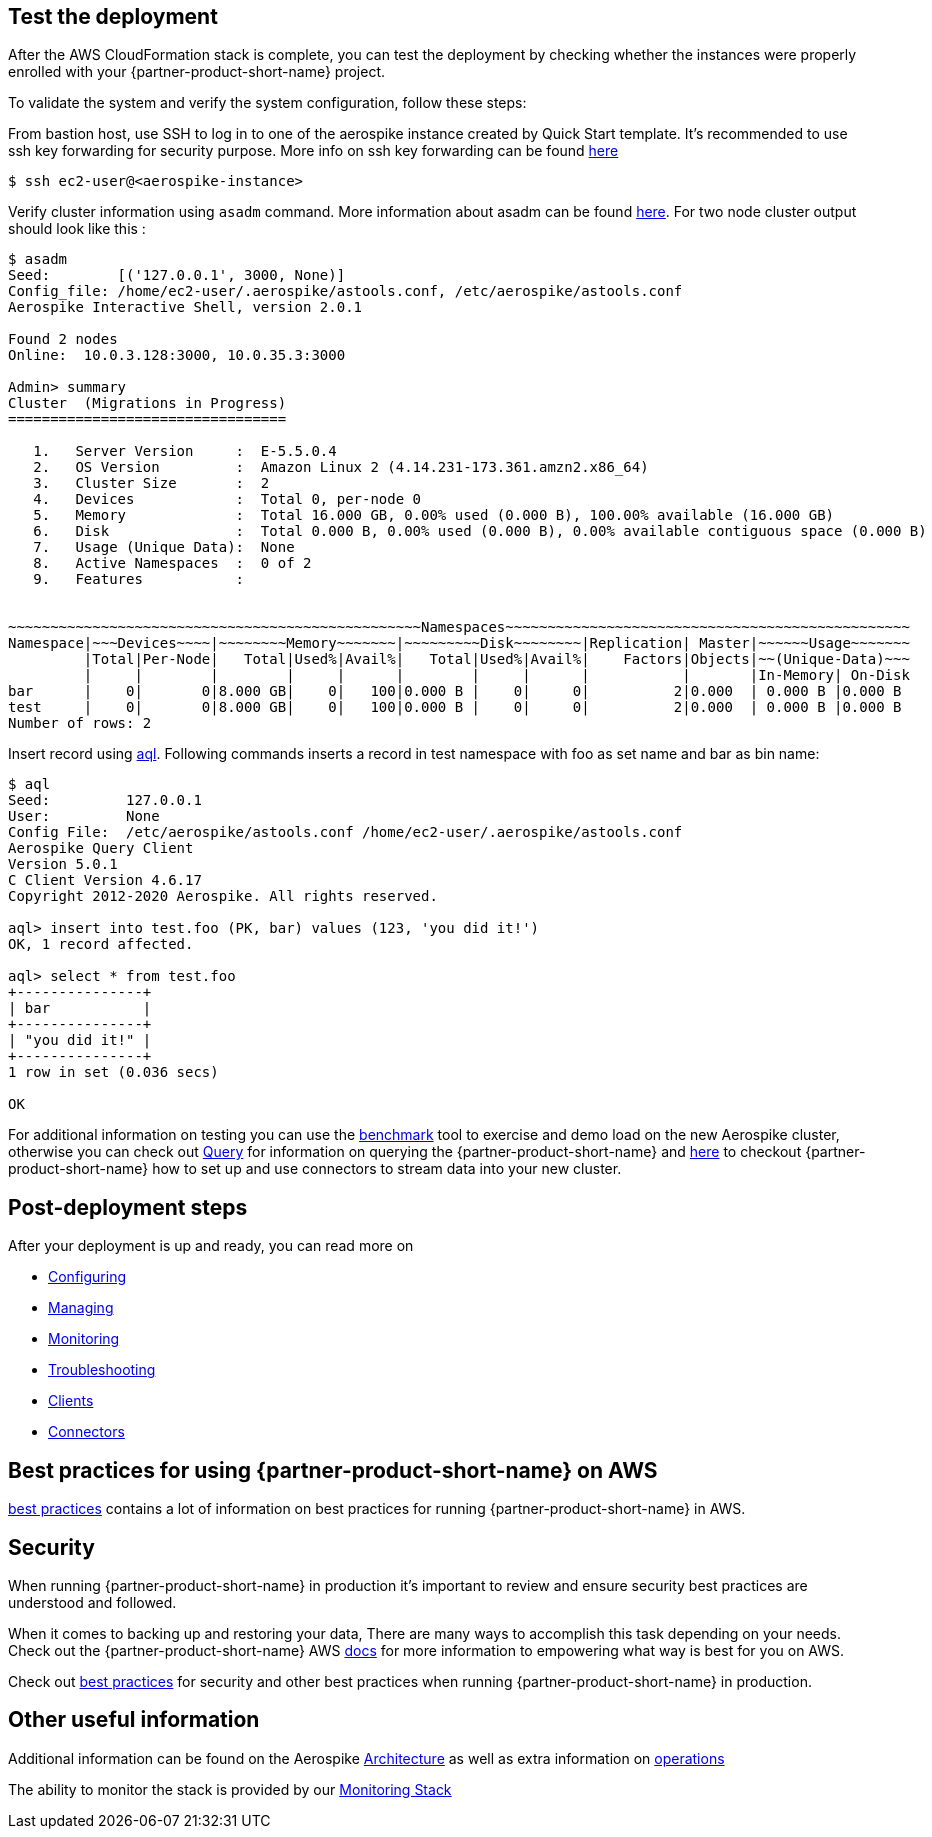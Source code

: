 // Add steps as necessary for accessing the software, post-configuration, and testing. Don’t include full usage instructions for your software, but add links to your product documentation for that information.
//Should any sections not be applicable, remove them

== Test the deployment
// If steps are required to test the deployment, add them here. If not, remove the heading
After the AWS CloudFormation stack is complete, you can test the deployment by checking whether the instances were properly enrolled with your {partner-product-short-name} project.

To validate the system and verify the system configuration, follow these steps:

From bastion host, use SSH to log in to one of the aerospike instance created by Quick Start template. It's recommended to use ssh key forwarding for security purpose. More info on ssh key forwarding can be found https://docs.github.com/en/developers/overview/using-ssh-agent-forwarding[here]
----
$ ssh ec2-user@<aerospike-instance>
----

Verify cluster information using `asadm` command. More information about asadm can be found https://docs.aerospike.com/docs/tools/asadm/[here]. For two node cluster output should look like this : 
----
$ asadm
Seed:        [('127.0.0.1', 3000, None)]
Config_file: /home/ec2-user/.aerospike/astools.conf, /etc/aerospike/astools.conf
Aerospike Interactive Shell, version 2.0.1

Found 2 nodes
Online:  10.0.3.128:3000, 10.0.35.3:3000

Admin> summary
Cluster  (Migrations in Progress)
=================================

   1.   Server Version     :  E-5.5.0.4
   2.   OS Version         :  Amazon Linux 2 (4.14.231-173.361.amzn2.x86_64)
   3.   Cluster Size       :  2
   4.   Devices            :  Total 0, per-node 0
   5.   Memory             :  Total 16.000 GB, 0.00% used (0.000 B), 100.00% available (16.000 GB)
   6.   Disk               :  Total 0.000 B, 0.00% used (0.000 B), 0.00% available contiguous space (0.000 B)
   7.   Usage (Unique Data):  None
   8.   Active Namespaces  :  0 of 2
   9.   Features           :


~~~~~~~~~~~~~~~~~~~~~~~~~~~~~~~~~~~~~~~~~~~~~~~~~Namespaces~~~~~~~~~~~~~~~~~~~~~~~~~~~~~~~~~~~~~~~~~~~~~~~~
Namespace|~~~Devices~~~~|~~~~~~~~Memory~~~~~~~|~~~~~~~~~Disk~~~~~~~~|Replication| Master|~~~~~~Usage~~~~~~~
         |Total|Per-Node|   Total|Used%|Avail%|   Total|Used%|Avail%|    Factors|Objects|~~(Unique-Data)~~~
         |     |        |        |     |      |        |     |      |           |       |In-Memory| On-Disk
bar      |    0|       0|8.000 GB|    0|   100|0.000 B |    0|     0|          2|0.000  | 0.000 B |0.000 B
test     |    0|       0|8.000 GB|    0|   100|0.000 B |    0|     0|          2|0.000  | 0.000 B |0.000 B
Number of rows: 2

----

Insert record using https://docs.aerospike.com/docs/tools/aql/[aql]. Following commands inserts a record in test namespace with foo as set name and bar as bin name:

----
$ aql
Seed:         127.0.0.1
User:         None
Config File:  /etc/aerospike/astools.conf /home/ec2-user/.aerospike/astools.conf
Aerospike Query Client
Version 5.0.1
C Client Version 4.6.17
Copyright 2012-2020 Aerospike. All rights reserved.

aql> insert into test.foo (PK, bar) values (123, 'you did it!')
OK, 1 record affected.

aql> select * from test.foo
+---------------+
| bar           |
+---------------+
| "you did it!" |
+---------------+
1 row in set (0.036 secs)

OK
----

For additional information on testing you can use the https://docs.aerospike.com/docs/client/java/benchmarks.html[benchmark] tool to exercise and demo load on the new Aerospike cluster, otherwise you can check out https://docs.aerospike.com/docs/guide/query.html[Query] for information on querying the {partner-product-short-name} and https://docs.aerospike.com/docs/connect/index.html[here] to checkout {partner-product-short-name} how to set up and use connectors to stream data into your new cluster.

== Post-deployment steps
// If post-deployment steps are required, add them here. If not, remove the heading

After your deployment is up and ready, you can read more on 

 - https://docs.aerospike.com/docs/operations/configure/index.html[Configuring]
 - https://docs.aerospike.com/docs/operations/manage/index.html[Managing]
 - https://docs.aerospike.com/docs/operations/monitor/index.html[Monitoring]
 - https://docs.aerospike.com/docs/operations/troubleshoot/index.html[Troubleshooting]
 - https://docs.aerospike.com/docs/architecture/clients.html[Clients]
 - https://docs.aerospike.com/docs/connect/index.html[Connectors]


== Best practices for using {partner-product-short-name} on AWS
// Provide post-deployment best practices for using the technology on AWS, including considerations such as migrating data, backups, ensuring high performance, high availability, etc. Link to software documentation for detailed information.

https://docs.aerospike.com/docs/deploy_guides/aws/recommendations/index.html[best practices] contains a lot of information on best practices for running {partner-product-short-name} in AWS.

== Security
// Provide post-deployment best practices for using the technology on AWS, including considerations such as migrating data, backups, ensuring high performance, high availability, etc. Link to software documentation for detailed information.

When running {partner-product-short-name} in production it's important to review and ensure security best practices are understood and followed.

When it comes to backing up and restoring your data, There are many ways to accomplish this task depending on your needs. Check out the {partner-product-short-name} AWS https://docs.aerospike.com/docs/deploy_guides/aws/backup/index.html[docs] for more information to empowering what way is best for you on AWS.

Check out https://docs.aerospike.com/docs/deploy_guides/aws/recommendations/index.html[best practices] for security and other best practices when running {partner-product-short-name} in production.

== Other useful information
//Provide any other information of interest to users, especially focusing on areas where AWS or cloud usage differs from on-premises usage.

Additional information can be found on the Aerospike https://docs.aerospike.com/docs/architecture/index.html[Architecture] as well as extra information on https://docs.aerospike.com/docs/operations/index.html[operations]

The ability to monitor the stack is provided by our https://docs.aerospike.com/docs/tools/monitorstack/index.html[Monitoring Stack]